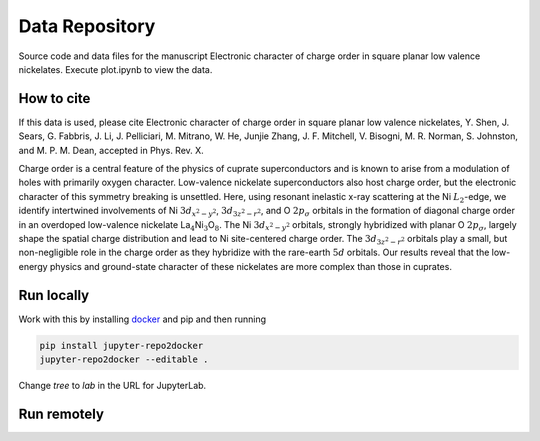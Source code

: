 ==========================================================
Data Repository
==========================================================
Source code and data files for the manuscript Electronic character of charge order in square planar low valence nickelates. Execute plot.ipynb to view the data.

How to cite
-----------
If this data is used, please cite Electronic character of charge order in square planar low valence nickelates, Y. Shen, J. Sears, G. Fabbris, J. Li, J. Pelliciari, M. Mitrano, W. He, Junjie Zhang, J. F. Mitchell, V. Bisogni, M. R. Norman, S. Johnston, and M. P. M. Dean, accepted in Phys. Rev. X.

Charge order is a central feature of the physics of cuprate
superconductors and is known to arise from a modulation of holes with
primarily oxygen character. Low-valence nickelate superconductors also
host charge order, but the electronic character of this symmetry
breaking is unsettled. Here, using resonant inelastic x-ray scattering
at the Ni :math:`L_2`-edge, we identify intertwined involvements of Ni
:math:`3d_{x^2-y^2}`, :math:`3d_{3z^2-r^2}`, and O :math:`2p_{\sigma}`
orbitals in the formation of diagonal charge order in an overdoped
low-valence nickelate
La\ :math:`_{4}`\ Ni\ :math:`_{3}`\ O\ :math:`_{8}`. The Ni
:math:`3d_{x^2-y^2}` orbitals, strongly hybridized with planar O
:math:`2p_{\sigma}`, largely shape the spatial charge distribution and
lead to Ni site-centered charge order. The :math:`3d_{3z^2-r^2}`
orbitals play a small, but non-negligible role in the charge order as
they hybridize with the rare-earth :math:`5d` orbitals. Our results
reveal that the low-energy physics and ground-state character of these
nickelates are more complex than those in cuprates.

Run locally
-----------

Work with this by installing `docker <https://www.docker.com/>`_ and pip and then running

.. code-block:: bash

       pip install jupyter-repo2docker
       jupyter-repo2docker --editable .

Change `tree` to `lab` in the URL for JupyterLab.

Run remotely
------------

.. image:: https://mybinder.org/badge_logo.svg
 :target: https://mybinder.org/v2/gh/mpmdean/Shen2022role/HEAD?filepath=plot.ipynb
